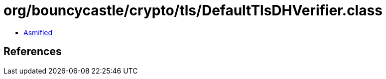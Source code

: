 = org/bouncycastle/crypto/tls/DefaultTlsDHVerifier.class

 - link:DefaultTlsDHVerifier-asmified.java[Asmified]

== References

